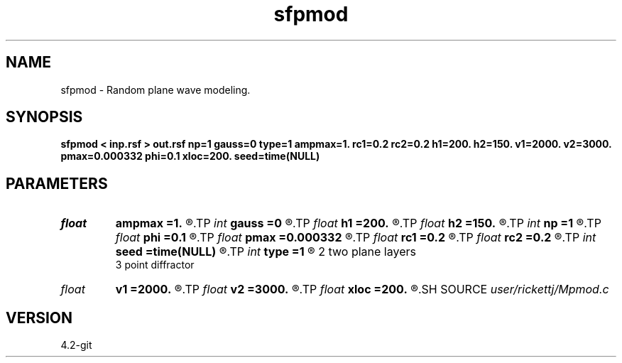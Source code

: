 .TH sfpmod 1  "APRIL 2023" Madagascar "Madagascar Manuals"
.SH NAME
sfpmod \- Random plane wave modeling. 
.SH SYNOPSIS
.B sfpmod < inp.rsf > out.rsf np=1 gauss=0 type=1 ampmax=1. rc1=0.2 rc2=0.2 h1=200. h2=150. v1=2000. v2=3000. pmax=0.000332 phi=0.1 xloc=200. seed=time(NULL)
.SH PARAMETERS
.PD 0
.TP
.I float  
.B ampmax
.B =1.
.R  
.TP
.I int    
.B gauss
.B =0
.R  
.TP
.I float  
.B h1
.B =200.
.R  
.TP
.I float  
.B h2
.B =150.
.R  
.TP
.I int    
.B np
.B =1
.R  
.TP
.I float  
.B phi
.B =0.1
.R  
.TP
.I float  
.B pmax
.B =0.000332
.R  
.TP
.I float  
.B rc1
.B =0.2
.R  
.TP
.I float  
.B rc2
.B =0.2
.R  
.TP
.I int    
.B seed
.B =time(NULL)
.R  	random seed
.TP
.I int    
.B type
.B =1
.R  	1 single plane layer
       2 two plane layers
       3 point diffractor
.TP
.I float  
.B v1
.B =2000.
.R  
.TP
.I float  
.B v2
.B =3000.
.R  
.TP
.I float  
.B xloc
.B =200.
.R  
.SH SOURCE
.I user/rickettj/Mpmod.c
.SH VERSION
4.2-git
